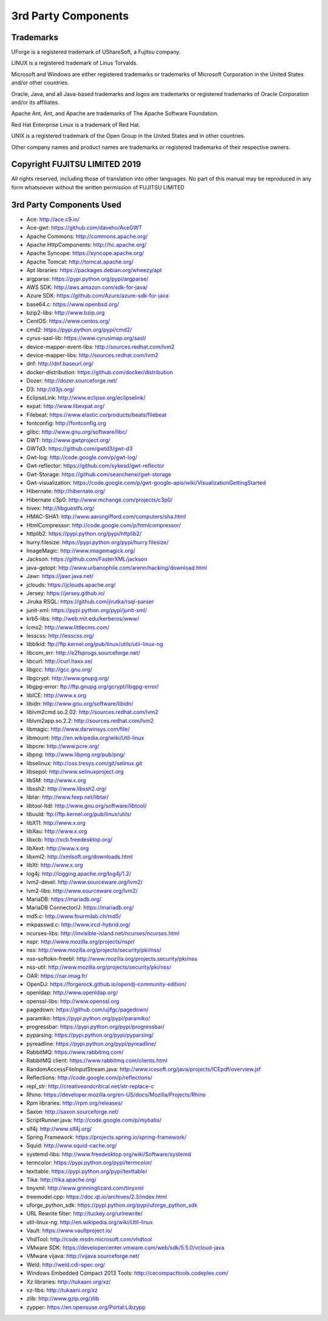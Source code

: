 .. Copyright 2017-2019 FUJITSU LIMITED

3rd Party Components
====================

Trademarks
----------

UForge is a registered trademark of UShareSoft, a Fujitsu company.

LINUX is a registered trademark of Linus Torvalds.

Microsoft and Windows are either registered trademarks or trademarks of Microsoft Corporation in the United States and/or other countries.

Oracle, Java, and all Java-based trademarks and logos are trademarks or registered trademarks of Oracle Corporation and/or its affiliates.

Apache Ant, Ant, and Apache are trademarks of The Apache Software Foundation.

Red Hat Enterprise Linux is a trademark of Red Hat.

UNIX is a registered trademark of the Open Group in the United States and in other countries.

Other company names and product names are trademarks or registered trademarks of their respective owners.

Copyright FUJITSU LIMITED 2019
------------------------------

All rights reserved, including those of translation into other languages. No part of this manual may be reproduced
in any form whatsoever without the written permission of FUJITSU LIMITED


3rd Party Components Used
-------------------------

* Ace: http://ace.c9.io/
* Ace-gwt: https://github.com/daveho/AceGWT
* Apache Commons: http://commons.apache.org/
* Apache HttpComponents: http://hc.apache.org/
* Apache Syncope: https://syncope.apache.org/
* Apache Tomcat: http://tomcat.apache.org/
* Apt libraries: https://packages.debian.org/wheezy/apt
* argparse: https://pypi.python.org/pypi/argparse/
* AWS SDK: http://aws.amazon.com/sdk-for-java/
* Azure SDK: https://github.com/Azure/azure-sdk-for-java

* base64.c: https://www.openbsd.org/
* bzip2-libs: http://www.bzip.org

* CentOS: https://www.centos.org/
* cmd2: https://pypi.python.org/pypi/cmd2/
* cyrus-sasl-lib: https://www.cyrusimap.org/sasl/

* device-mapper-event-libs: http://sources.redhat.com/lvm2
* device-mapper-libs: http://sources.redhat.com/lvm2
* dnf: http://dnf.baseurl.org/
* docker-distribution: https://github.com/docker/distribution
* Dozer: http://dozer.sourceforge.net/
* D3: http://d3js.org/

* EclipseLink: http://www.eclipse.org/eclipselink/
* expat: http://www.libexpat.org/

* Filebeat: https://www.elastic.co/products/beats/filebeat
* fontconfig: http://fontconfig.org

* glibc: http://www.gnu.org/software/libc/
* GWT: http://www.gwtproject.org/
* GWTd3: https://github.com/gwtd3/gwt-d3
* Gwt-log: http://code.google.com/p/gwt-log/
* Gwt-reflector: https://github.com/sykesd/gwt-reflector
* Gwt-Storage: https://github.com/seanchenxi/gwt-storage
* Gwt-visualization: https://code.google.com/p/gwt-google-apis/wiki/VisualizationGettingStarted

* Hibernate: http://hibernate.org/
* Hibernate c3p0: http://www.mchange.com/projects/c3p0/
* hivex: http://libguestfs.org/
* HMAC-SHA1: http://www.aarongifford.com/computers/sha.html
* HtmlCompressor: http://code.google.com/p/htmlcompressor/
* httplib2: https://pypi.python.org/pypi/httplib2/
* hurry.filesize: https://pypi.python.org/pypi/hurry.filesize/

* ImageMagic: http://www.imagemagick.org/

* Jackson: https://github.com/FasterXML/jackson
* java-getopt: http://www.urbanophile.com/arenn/hacking/download.html
* Jawr: https://jawr.java.net/
* jclouds: https://jclouds.apache.org/
* Jersey: https://jersey.github.io/
* Jiruka RSQL: https://github.com/jirutka/rsql-parser
* junit-xml: https://pypi.python.org/pypi/junit-xml/

* krb5-libs: http://web.mit.edu/kerberos/www/

* lcms2: http://www.littlecms.com/
* lesscss: http://lesscss.org/
* libblkid: ftp://ftp.kernel.org/pub/linux/utils/util-linux-ng
* libcom_err: http://e2fsprogs.sourceforge.net/
* libcurl: http://curl.haxx.se/
* libgcc: http://gcc.gnu.org/
* libgcrypt: http://www.gnupg.org/
* libgpg-error: ftp://ftp.gnupg.org/gcrypt/libgpg-error/
* libICE: http://www.x.org
* libidn: http://www.gnu.org/software/libidn/
* liblvm2cmd.so.2.02: http://sources.redhat.com/lvm2
* liblvm2app.so.2.2: http://sources.redhat.com/lvm2
* libmagic: http://www.darwinsys.com/file/
* libmount: http://en.wikipedia.org/wiki/Util-linux
* libpcre: http://www.pcre.org/
* libpng: http://www.libpng.org/pub/png/
* libselinux: http://oss.tresys.com/git/selinux.git
* libsepol: http://www.selinuxproject.org
* libSM: http://www.x.org
* libssh2: http://www.libssh2.org/
* libtar: http://www.feep.net/libtar/
* libtool-ltdl: http://www.gnu.org/software/libtool/
* libuuid: ftp://ftp.kernel.org/pub/linux/utils/
* libX11: http://www.x.org
* libXau: http://www.x.org
* libxcb: http://xcb.freedesktop.org/
* libXext: http://www.x.org
* libxml2: http://xmlsoft.org/downloads.html
* libXt: http://www.x.org
* log4j: http://logging.apache.org/log4j/1.2/
* lvm2-devel: http://www.sourceware.org/lvm2/
* lvm2-libs: http://www.sourceware.org/lvm2/

* MariaDB: https://mariadb.org/
* MariaDB Connector/J: https://mariadb.org/
* md5.c: http://www.fourmilab.ch/md5/
* mkpasswd.c: http://www.ircd-hybrid.org/

* ncurses-libs: http://invisible-island.net/ncurses/ncurses.html
* nspr: http://www.mozilla.org/projects/nspr/
* nss: http://www.mozilla.org/projects/security/pki/nss/
* nss-softokn-freebl: http://www.mozilla.org/projects.security/pki/nss
* nss-util: http://www.mozilla.org/projects/security/pki/nss/

* OAR: https://oar.imag.fr/
* OpenDJ: https://forgerock.github.io/opendj-community-edition/
* openldap: http://www.openldap.org/
* openssl-libs: http://www.openssl.org

* pagedown: https://github.com/ujifgc/pagedown/
* paramiko: https://pypi.python.org/pypi/paramiko/
* progressbar: https://pypi.python.org/pypi/progressbar/
* pyparsing: https://pypi.python.org/pypi/pyparsing/
* pyreadline: https://pypi.python.org/pypi/pyreadline/

* RabbitMQ: https://www.rabbitmq.com/
* RabbitMQ client: https://www.rabbitmq.com/clients.html
* RandomAccessFileInputStream.java: http://www.icesoft.org/java/projects/ICEpdf/overview.jsf
* Reflections: http://code.google.com/p/reflections/
* repl_str: http://creativeandcritical.net/str-replace-c
* Rhino: https://developer.mozilla.org/en-US/docs/Mozilla/Projects/Rhino
* Rpm libraries: http://rpm.org/releases/

* Saxon: http://saxon.sourceforge.net/
* ScriptRunner.java: http://code.google.com/p/mybatis/
* slf4j: http://www.slf4j.org/
* Spring Framework: https://projects.spring.io/spring-framework/
* Squid: http://www.squid-cache.org/
* systemd-libs: http://www.freedesktop.org/wiki/Software/systemd

* termcolor: https://pypi.python.org/pypi/termcolor/
* texttable: https://pypi.python.org/pypi/texttable/
* Tika: http://tika.apache.org/
* tinyxml: http://www.grinninglizard.com/tinyxml
* treemodel.cpp: https://doc.qt.io/archives/2.3/index.html

* uforge_python_sdk: https://pypi.python.org/pypi/uforge_python_sdk
* URL Rewrite filter: http://tuckey.org/urlrewrite/
* util-linux-ng: http://en.wikipedia.org/wiki/Util-linux

* Vault: https://www.vaultproject.io/
* VhdTool: http://code.msdn.microsoft.com/vhdtool
* VMware SDK: https://developercenter.vmware.com/web/sdk/5.5.0/vcloud-java
* VMware vijava: http://vijava.sourceforge.net/

* Weld: http://weld.cdi-spec.org/
* Windows Embedded Compact 2013 Tools: http://cecompacttools.codeplex.com/

* Xz libraries: http://tukaani.org/xz/
* xz-libs: http://tukaani.org/xz

* zlib: http://www.gzip.org/zlib
* zypper: https://en.opensuse.org/Portal:Libzypp
